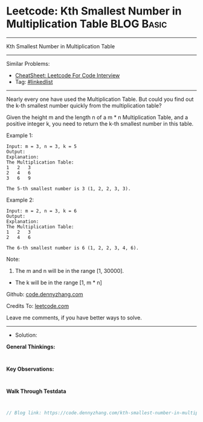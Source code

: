 * Leetcode: Kth Smallest Number in Multiplication Table          :BLOG:Basic:
#+STARTUP: showeverything
#+OPTIONS: toc:nil \n:t ^:nil creator:nil d:nil
:PROPERTIES:
:type:     linkedlist
:END:
---------------------------------------------------------------------
Kth Smallest Number in Multiplication Table
---------------------------------------------------------------------
#+BEGIN_HTML
<a href="https://github.com/dennyzhang/code.dennyzhang.com/tree/master/problems/kth-smallest-number-in-multiplication-table"><img align="right" width="200" height="183" src="https://www.dennyzhang.com/wp-content/uploads/denny/watermark/github.png" /></a>
#+END_HTML
Similar Problems:
- [[https://cheatsheet.dennyzhang.com/cheatsheet-leetcode-A4][CheatSheet: Leetcode For Code Interview]]
- Tag: [[https://code.dennyzhang.com/review-linkedlist][#linkedlist]]
---------------------------------------------------------------------

Nearly every one have used the Multiplication Table. But could you find out the k-th smallest number quickly from the multiplication table?

Given the height m and the length n of a m * n Multiplication Table, and a positive integer k, you need to return the k-th smallest number in this table.

Example 1:
#+BEGIN_EXAMPLE
Input: m = 3, n = 3, k = 5
Output: 
Explanation: 
The Multiplication Table:
1	2	3
2	4	6
3	6	9

The 5-th smallest number is 3 (1, 2, 2, 3, 3).
#+END_EXAMPLE

Example 2:
#+BEGIN_EXAMPLE
Input: m = 2, n = 3, k = 6
Output: 
Explanation: 
The Multiplication Table:
1	2	3
2	4	6

The 6-th smallest number is 6 (1, 2, 2, 3, 4, 6).
#+END_EXAMPLE

Note:
1. The m and n will be in the range [1, 30000].
- The k will be in the range [1, m * n]

Github: [[https://github.com/dennyzhang/code.dennyzhang.com/tree/master/problems/kth-smallest-number-in-multiplication-table][code.dennyzhang.com]]

Credits To: [[https://leetcode.com/problems/kth-smallest-number-in-multiplication-table/description/][leetcode.com]]

Leave me comments, if you have better ways to solve.
---------------------------------------------------------------------
- Solution:

*General Thinkings:*
#+BEGIN_EXAMPLE

#+END_EXAMPLE

*Key Observations:*
#+BEGIN_EXAMPLE

#+END_EXAMPLE

*Walk Through Testdata*
#+BEGIN_EXAMPLE

#+END_EXAMPLE

#+BEGIN_SRC go
// Blog link: https://code.dennyzhang.com/kth-smallest-number-in-multiplication-table

#+END_SRC

#+BEGIN_HTML
<div style="overflow: hidden;">
<div style="float: left; padding: 5px"> <a href="https://www.linkedin.com/in/dennyzhang001"><img src="https://www.dennyzhang.com/wp-content/uploads/sns/linkedin.png" alt="linkedin" /></a></div>
<div style="float: left; padding: 5px"><a href="https://github.com/dennyzhang"><img src="https://www.dennyzhang.com/wp-content/uploads/sns/github.png" alt="github" /></a></div>
<div style="float: left; padding: 5px"><a href="https://www.dennyzhang.com/slack" target="_blank" rel="nofollow"><img src="https://www.dennyzhang.com/wp-content/uploads/sns/slack.png" alt="slack"/></a></div>
</div>
#+END_HTML
